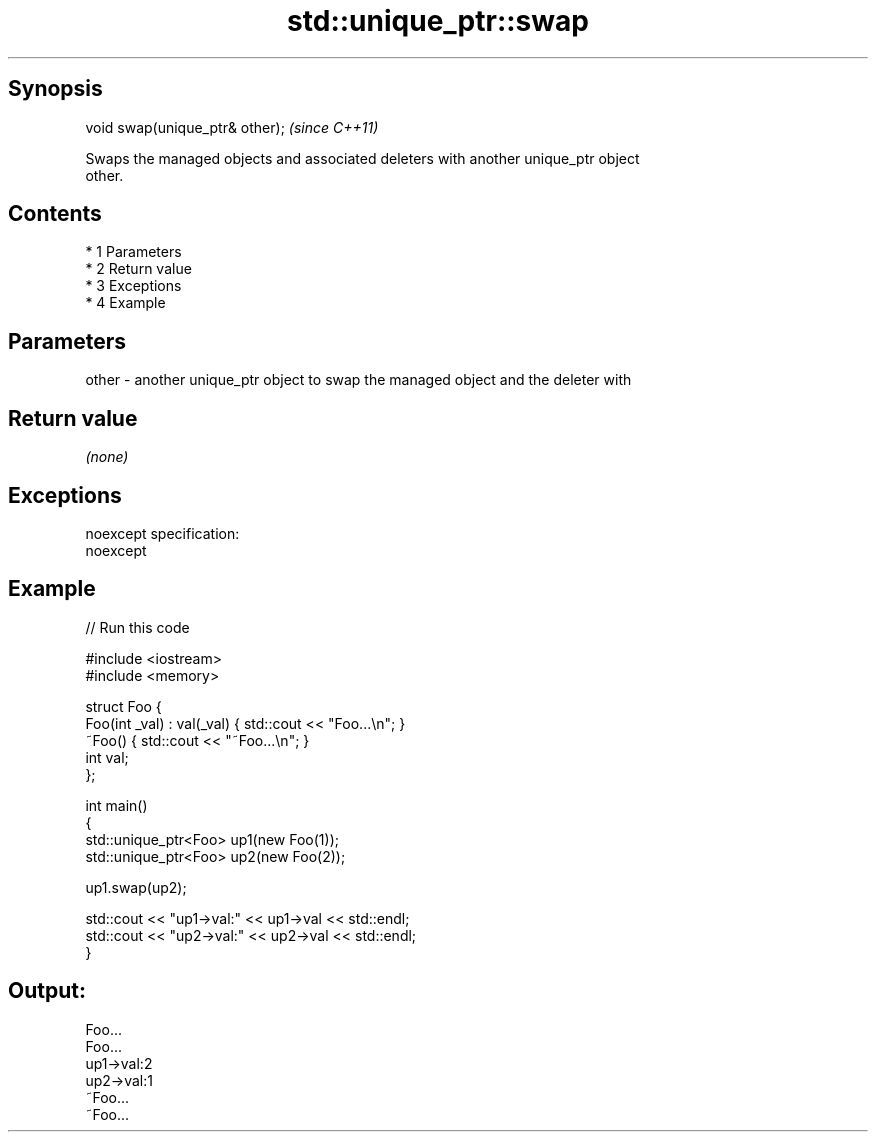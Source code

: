 .TH std::unique_ptr::swap 3 "Apr 19 2014" "1.0.0" "C++ Standard Libary"
.SH Synopsis
   void swap(unique_ptr& other);  \fI(since C++11)\fP

   Swaps the managed objects and associated deleters with another unique_ptr object
   other.

.SH Contents

     * 1 Parameters
     * 2 Return value
     * 3 Exceptions
     * 4 Example

.SH Parameters

   other - another unique_ptr object to swap the managed object and the deleter with

.SH Return value

   \fI(none)\fP

.SH Exceptions

   noexcept specification:
   noexcept

.SH Example

   
// Run this code

 #include <iostream>
 #include <memory>

 struct Foo {
     Foo(int _val) : val(_val) { std::cout << "Foo...\\n"; }
     ~Foo() { std::cout << "~Foo...\\n"; }
     int val;
 };

 int main()
 {
     std::unique_ptr<Foo> up1(new Foo(1));
     std::unique_ptr<Foo> up2(new Foo(2));

     up1.swap(up2);

     std::cout << "up1->val:" << up1->val << std::endl;
     std::cout << "up2->val:" << up2->val << std::endl;
 }

.SH Output:

 Foo...
 Foo...
 up1->val:2
 up2->val:1
 ~Foo...
 ~Foo...
